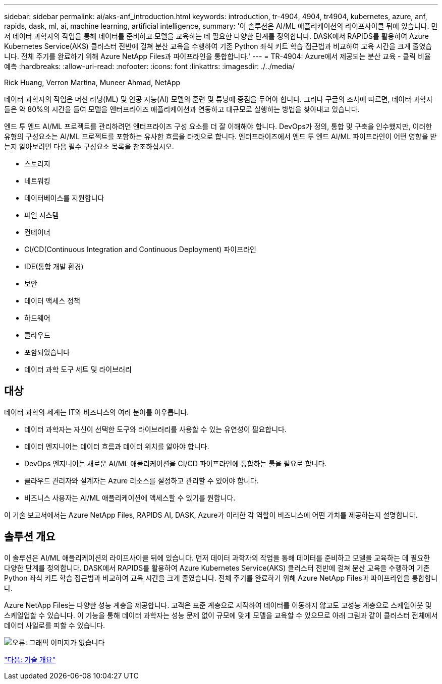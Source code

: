 ---
sidebar: sidebar 
permalink: ai/aks-anf_introduction.html 
keywords: introduction, tr-4904, 4904, tr4904, kubernetes, azure, anf, rapids, dask, ml, ai, machine learning, artificial intelligence, 
summary: '이 솔루션은 AI/ML 애플리케이션의 라이프사이클 뒤에 있습니다. 먼저 데이터 과학자의 작업을 통해 데이터를 준비하고 모델을 교육하는 데 필요한 다양한 단계를 정의합니다. DASK에서 RAPIDS를 활용하여 Azure Kubernetes Service(AKS) 클러스터 전반에 걸쳐 분산 교육을 수행하여 기존 Python 좌식 키트 학습 접근법과 비교하여 교육 시간을 크게 줄였습니다. 전체 주기를 완료하기 위해 Azure NetApp Files과 파이프라인을 통합합니다.' 
---
= TR-4904: Azure에서 제공되는 분산 교육 - 클릭 비율 예측
:hardbreaks:
:allow-uri-read: 
:nofooter: 
:icons: font
:linkattrs: 
:imagesdir: ./../media/


Rick Huang, Verron Martina, Muneer Ahmad, NetApp

[role="lead"]
데이터 과학자의 작업은 머신 러닝(ML) 및 인공 지능(AI) 모델의 훈련 및 튜닝에 중점을 두어야 합니다. 그러나 구글의 조사에 따르면, 데이터 과학자들은 약 80%의 시간을 들여 모델을 엔터프라이즈 애플리케이션과 연동하고 대규모로 실행하는 방법을 찾아내고 있습니다.

엔드 투 엔드 AI/ML 프로젝트를 관리하려면 엔터프라이즈 구성 요소를 더 잘 이해해야 합니다. DevOps가 정의, 통합 및 구축을 인수했지만, 이러한 유형의 구성요소는 AI/ML 프로젝트를 포함하는 유사한 흐름을 타겟으로 합니다. 엔터프라이즈에서 엔드 투 엔드 AI/ML 파이프라인이 어떤 영향을 받는지 알아보려면 다음 필수 구성요소 목록을 참조하십시오.

* 스토리지
* 네트워킹
* 데이터베이스를 지원합니다
* 파일 시스템
* 컨테이너
* CI/CD(Continuous Integration and Continuous Deployment) 파이프라인
* IDE(통합 개발 환경)
* 보안
* 데이터 액세스 정책
* 하드웨어
* 클라우드
* 포함되었습니다
* 데이터 과학 도구 세트 및 라이브러리




== 대상

데이터 과학의 세계는 IT와 비즈니스의 여러 분야를 아우릅니다.

* 데이터 과학자는 자신이 선택한 도구와 라이브러리를 사용할 수 있는 유연성이 필요합니다.
* 데이터 엔지니어는 데이터 흐름과 데이터 위치를 알아야 합니다.
* DevOps 엔지니어는 새로운 AI/ML 애플리케이션을 CI/CD 파이프라인에 통합하는 툴을 필요로 합니다.
* 클라우드 관리자와 설계자는 Azure 리소스를 설정하고 관리할 수 있어야 합니다.
* 비즈니스 사용자는 AI/ML 애플리케이션에 액세스할 수 있기를 원합니다.


이 기술 보고서에서는 Azure NetApp Files, RAPIDS AI, DASK, Azure가 이러한 각 역할이 비즈니스에 어떤 가치를 제공하는지 설명합니다.



== 솔루션 개요

이 솔루션은 AI/ML 애플리케이션의 라이프사이클 뒤에 있습니다. 먼저 데이터 과학자의 작업을 통해 데이터를 준비하고 모델을 교육하는 데 필요한 다양한 단계를 정의합니다. DASK에서 RAPIDS를 활용하여 Azure Kubernetes Service(AKS) 클러스터 전반에 걸쳐 분산 교육을 수행하여 기존 Python 좌식 키트 학습 접근법과 비교하여 교육 시간을 크게 줄였습니다. 전체 주기를 완료하기 위해 Azure NetApp Files과 파이프라인을 통합합니다.

Azure NetApp Files는 다양한 성능 계층을 제공합니다. 고객은 표준 계층으로 시작하여 데이터를 이동하지 않고도 고성능 계층으로 스케일아웃 및 스케일업할 수 있습니다. 이 기능을 통해 데이터 과학자는 성능 문제 없이 규모에 맞게 모델을 교육할 수 있으므로 아래 그림과 같이 클러스터 전체에서 데이터 사일로를 피할 수 있습니다.

image:aks-anf_image1.png["오류: 그래픽 이미지가 없습니다"]

link:aks-anf_technology_overview.html["다음: 기술 개요"]
